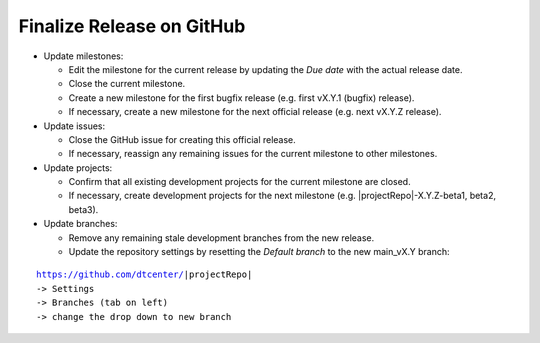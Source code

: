Finalize Release on GitHub
--------------------------

* Update milestones:

  * Edit the milestone for the current release by updating the *Due date* with the actual release date.

  * Close the current milestone.

  * Create a new milestone for the first bugfix release (e.g. first vX.Y.1 (bugfix) release).

  * If necessary, create a new milestone for the next official release (e.g. next vX.Y.Z release).

* Update issues:

  * Close the GitHub issue for creating this official release.

  * If necessary, reassign any remaining issues for the current milestone to other milestones.

* Update projects:

  * Confirm that all existing development projects for the current milestone are closed.

  * If necessary, create development projects for the next milestone (e.g. |projectRepo|-X.Y.Z-beta1, beta2, beta3).

* Update branches:

  * Remove any remaining stale development branches from the new release.

  * Update the repository settings by resetting the *Default branch* to the new main_vX.Y branch:

.. parsed-literal::

     https://github.com/dtcenter/|projectRepo|
     -> Settings
     -> Branches (tab on left)
     -> change the drop down to new branch
